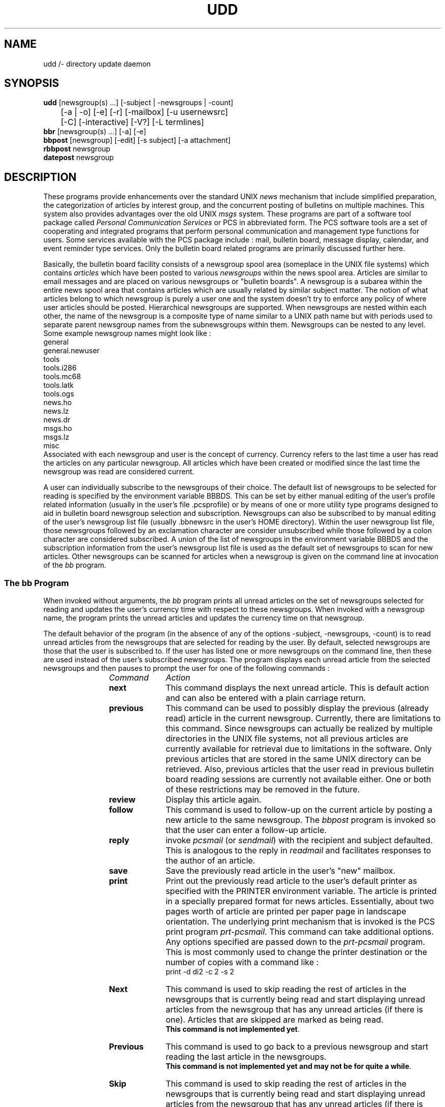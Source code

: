 .\"_
.TH UDD 1 "v 0" PCS
.SH NAME
udd /- directory update daemon
.SH SYNOPSIS
.B udd
[newsgroup(s) ...] [-subject | -newsgroups | -count]
.br
	[-a | -o] [-e] [-r] [-mailbox] [-u usernewsrc]
.br
	[-C] [-interactive] [-V?] [-L termlines] 
.br
.B bbr
[newsgroup(s) ...] [-a] [-e]
.br
.B bbpost
[newsgroup] [-edit] [-s subject] [-a attachment]
.br
.B rbbpost 
newsgroup
.br
.B datepost 
newsgroup
.\"_
.nr Hy 0
.ad b
.\"_
.SH DESCRIPTION
.PP
These programs provide enhancements
over the standard UNIX \fInews\fP mechanism
that include simplified preparation,
the categorization of articles by interest group,
and the concurrent posting of bulletins on multiple machines.
This system also provides advantages over the old UNIX \fImsgs\fP
system.
These programs are part of a software tool package called \fIPersonal
Communication Services\fP or
.BI
PCS
in abbreviated form.  The PCS software tools are a set of
cooperating and integrated programs that perform personal
communication and management type functions for users.  Some services
available with the PCS package include : mail, bulletin board, message
display, calendar, and event reminder type services.
Only the bulletin board related programs are primarily discussed
further here.
.\"_
.PP
Basically, the bulletin board facility consists of a newsgroup
spool area (someplace in the UNIX file systems)
which contains \fIarticles\fP which have been posted to
various \fInewsgroups\fP within the news spool area.
Articles are similar to email messages and are placed on
various newsgroups or "bulletin boards".
A newsgroup is a subarea within the entire news spool area
that contains articles which are usually related by similar subject matter.
The notion of what articles belong to which newsgroup is
purely a user one and the system doesn't try to enforce
any policy of where user articles should be posted.
Hierarchical newsgroups are
supported.  When newsgroups are nested within each other, the name
of the newsgroup is a composite type of name similar to a UNIX
path name but with periods used to separate parent newsgroup names 
from the subnewsgroups within them.
Newsgroups can be nested to any level.
Some example newsgroup names might look like :
.EX
general
general.newuser
tools
tools.i286
tools.mc68
tools.latk
tools.ogs
news.ho
news.lz
news.dr
msgs.ho
msgs.lz
misc
.EE
.\"_
Associated with each newsgroup and user is the concept of currency.
Currency refers to the last time a user has read the articles on any
particular newsgroup.
All articles which have been created or modified since the last
time the newsgroup was read are considered current.
.PP
A user can individually subscribe to the newsgroups of their choice.
The default list of newsgroups to be selected for reading
is specified by the environment variable \f(CWBBBDS\fP.
This can be set by either manual editing of the user's profile
related information (usually in the user's file \f(CW.pcsprofile\fP)
or by means of one or more utility type programs designed to aid in
bulletin board newsgroup selection and subscription.
Newsgroups can also be subscribed to by manual
editing of the user's newsgroup list file
(usually \f(CW.bbnewsrc\fP in the user's HOME directory).  
Within the user newsgroup
list file, those newsgroups followed by an exclamation character
are consider unsubscribed while those followed by a colon character
are considered subscribed.  A union of the list of newsgroups
in the environment variable \f(CWBBBDS\fP and the subscription information
from the user's newsgroup list file is used as the default set of
newsgroups to scan for new articles.  Other newsgroups can be scanned
for articles when a newsgroup is given on the command line at invocation
of the \fIbb\fP program.
.\"_
.SS "The \fIbb\fP Program"
.PP
When invoked without arguments, the
.I
bb
program prints all unread articles
on the set of newsgroups selected for reading
and updates the user's currency time with respect to these newsgroups.
When invoked with a newsgroup name,
the program prints the unread articles and updates the
currency time on that newsgroup.
.PP
The default behavior of the program (in the absence of any of the
options \f(CW-subject\fP, \f(CW-newsgroups\fP, \f(CW-count\fP)
is to read unread articles from the newsgroups that are selected
for reading by the user.  By default, selected newsgroups are
those that the user is subscribed to.  If the user has listed
one or more newsgroups on the command line, then these are used
instead of the user's subscribed newsgroups.
The program displays each unread article from the selected
newsgroups and then
pauses to prompt the user for one of the following commands :
.RS 12
.TP 10
.I Command
.I Action
.TP
.B next
This command displays the next unread article.  
This is default action and can also
be entered with a plain carriage return.
.TP
.B previous
This command can be used to possibly display the previous 
(already read) article in the current newsgroup.  
Currently, there are limitations to this command.  Since newsgroups
can actually be realized by multiple directories in the UNIX file
systems, not all previous articles are currently available for
retrieval due to limitations in the software.  Only previous articles
that are stored in the same UNIX directory can be retrieved.
Also, previous articles that the user read in previous bulletin
board reading sessions are currently not available either.
One or both of these restrictions may be removed in the future.
.TP
.B review
Display this article again.
.TP
.B follow
This command is used to follow-up on the current article by posting
a new article to the same newsgroup.  The \fIbbpost\fP program
is invoked so that the user can enter a follow-up article.
.TP
.B reply
invoke 
.I pcsmail
(or \fIsendmail\fP)
with the recipient and subject defaulted.  This is analogous to the
reply in 
.I readmail
and facilitates responses to the author of an article.
.TP
.B save
Save the previously read article in the user's "new" mailbox.
.TP
.B print
Print out the previously read article to the user's default printer
as specified with the \f(CWPRINTER\fP environment variable.
The article is printed in a specially prepared format for news articles.  
Essentially, about two pages worth of
article are printed per paper page in landscape orientation.  
The underlying
print mechanism that is invoked is the PCS print program
\fIprt-pcsmail\fP.  
This command can take additional options.
Any options specified are passed down to the \fIprt-pcsmail\fP program.
This is most commonly used to change the printer destination or
the number of copies with a command like :
.EX
print -d di2 -c 2 -s 2
.EE
.\"_
.TP
.B Next
This command is used to skip reading the rest of
articles in the newsgroups that is currently being read and start displaying
unread articles from the newsgroup that has any unread articles (if there
is one).  Articles that are skipped are marked as being read.
.br
\fBThis command is not implemented yet\fP.
.TP
.B Previous
This command is used to go back to a previous newsgroup
and start reading the last article in the newsgroups.
.br
\fBThis command is not implemented yet and may not be for quite a while\fP.
.TP
.B Skip
This command is used to skip reading the rest of
articles in the newsgroups that is currently being read and start displaying
unread articles from the newsgroup that has any unread articles (if there
is one).  Articles that are skipped are not marked as being read.
.TP
.B Catchup
This command is used to skip reading the rest of
articles in the newsgroups that is currently being read and start displaying
unread articles from the newsgroup that has any unread articles (if there
is one).  Articles that are skipped are marked as being read.
.br
\fBThis command is not implemented yet\fP.
.TP
.B quit
Terminate bulletin board reading (and update currency).
.TP
.B ?
This prints out some brief help consisting of some of the commands and
their function.
.TP
.B Save
This is a sneaky (previously undocumented) command which appears
to suspend the current bulletin board reading session but the
exact consequences of this is not known by the author and the user is
advised to play with this at her own risk.
.TP
.B | \fI(pipe character)\fP
This is a previously undocumented command which appears to pipe the
current article out to a program specified after the pipe character.
Users are advised to use only at their own risk.
.TP
.B > \fI(redirect output character)\fP
This is a previously undocumented command which appears to write the
current article out to a file name which follows after the output redirect
character.
Users are advised to use only at their own risk.
.RE
.PP
The
.I bb
program may also be invoked with the following options
preceded by a "-" character (or "+" in the case of the \f(CWold\fP
option -- depreciated).
These options can usually be
specified in as few letters as
necessary to distinguish them uniquely.
Only one option of
\f(CW-subject\fP, \f(CW-newsgroups\fP, \f(CW+count\fP,
(or \f(CW+old\fP if still supported by the system), 
may be specified at one time.  
In the absense of one of these
preceding options, the program \fBread\fPs unread articles on
the newsgroups selected.  These are basically, the four functions
(not including that provided by \f(CW+old\fP) that the program performs.
Unless the "\f(CW-e\fP" option 
is specified, only the newsgroups
to which the user has subscribed will be accessed.
The execution mode of the program can be changed with 
the following command line options :
.RS 5
.TP 15
.B "-subject"
Print the subjects of articles.
.TP
.B "-newsgroups"
List the names of the newsgroups.  An old option (\fB-boards\fP) 
performs the same function as this option.
.TP
.B "-count"
This option causes the number of articles on each newsgroup
to be counted and the counts outputted.
.TP
.B "+old"
Print the subjects of all articles regardless of currency.  This
option is depreciated in favor of :
.EX
bb -subject -a
.EE
which provides the same function.
.RE
.sp
The following options display information about the
program :
.RS 5
.TP 15
.B "-V"
Print out the version of the program and then exit.
.TP
.B "-?"
This option causes the program to print a brief description of
command line options and then the program exists.
.TP
.B "-D"
This option causes internal program debugging information to
be written to standard error as the program executes.
.RE
.sp
The behavior of the \fIbb\fP program can be modified with the following
options :
.RS 5
.TP 15
.B "-L termlines"
This option sets the number of terminal lines that will
be used by the program to \fItermlines\fP.  This will
override the \f(CWLINES\fP environment variable if it is
specified.
.TP
\fB-o\fP
This option modifies the program behavior to act only on
"old" articles rather than the default behavior which is to 
act only on "new" articles.  The definitions of "old" and "new"
are relative with respect to the user's newgroup currency time.
If the \f(CW-a\fP option is also supplied, it takes precedence over
this option.
.TP
\fB-a\fP
Print all articles for whatever newsgroups are selected,
regardless of currency, both "old" and "new".
This option takes precedence over the \f(CW-o\fP option if it is also
present.
.TP
\fB-r\fP
This option is used to reverse the order in which articles
are visited.  Normally when this option is omitted, articles
are visited oldest first and latest last.  If this option is
given, then articles are visited latest first and oldest last.
.TP
\fB-e\fP
Modify the behavior of the \fIbb\fP program to make reference to every 
newsgroup that exists in
the bulletin board spool directory area (BBDIR).  
When combined with other options,
this permits newsgroups that are not subscribed to by the user to be accessed.
.TP
.B "-interactive"
This option selects whether \f(CWbb\fP behaves interactively or not.
The most common use of this is to catch up on unread articles
non-interactively.
Some cleaver users
may use the non-interactive mode of the program to simply get the articles
written out for postprocessing of some sort.  The "mailbox" option is
usually better for this sort of use but non-interactive mode is retained
for backward compatibility for some old time users.
This option is only used during "read" mode operation.
.TP
.B "-mailbox"
This option is used by the \fIbbr\fP program (described later)
to have the news articles 
(selected by currency time) 
formatted for use by a mail reading program like \fBvmail\fP
or \fBreadmail\fP.  This option can also be used by those users who
want to write various article filtering programs or the like for
article sorting or alternate presentations.  
This option only has meaning while \fBread\fPing articles.
This option is only used during "read" mode operation.
.TP
.B "-C"
This option is only useful when the program is in the "read" mode
of operation.
This option causes the command output (prompts, et cetera) to 
be mixed with the message output.  This is sometimes useful
for when both types of output is filtered through some sort
of other program while still running the \fIbb\fP program interactively.
Normally, if standard output is not a terminal, command like output
is routed to standard error rather than standard output.  This
behavior is kept for backward compatibility reasons.
.RE
.\"_
.SS "The \fIbbr\fP Program"
.PP
The
.I "bbr"
program collects all the "current" articles from the user's selected
newsgroups and
puts them into the user's mailbox \fIbbtemp\fP (user's file 
\f(CW${HOME}/mail/bbtemp\fP) suitable for viewing with a
mail reader program like
.I
rdmail
or
.I 
vmail
\&.
These articles are no longer considered
"current" like when \f(CWbb -subject\fP
is run.
.\"_
.SS "The \fIbbpost\fP Program"
.PP
The
.I bbpost
program is used for preparing and posting
articles to newsgroups.
The user is prompted
for the newsgroups 
(sometimes referred to as a \fIboard\fP)
to post to 
(prompt is \f(CWNEWSGROUP\fP or \f(CWNEWSGROUPS\fP),
the subject of the article (prompt is 
\f(CWSUBJECT\fP),
and the text of the article.
The
.I bbpost
program adds
\fIFROM\fP
and 
\fIDATE\fP
information to the article before submission into the bulletin
board system.
.PP
After the article is entered by the user,
.I bbpost
prompts for one of the following commands :
.RS 12
.TP 10
.I Command
.I Action
.TP
.B post
Post the article to the specified newsgroup.
.TP
.B review
Print out the article for review by the user.
.TP
.B edit
Edit the article (the NEWSGROUPS and SUBJECT fields may also
be edited).
.TP
.B quit
Terminate session without posting the article.
.RE
.PP
The
.I bbpost
program then posts the article to the bulletin board system.
Note that posted articles are usually transported throughout the bulletin
board system which may contain many machines with several different
newsgroup spool areas.  
Up to an hour or more of time may be needed
for an article to appear in other machine spool areas,
depending on how articles are transported.
.PP
If the \f(CWedit\fP option is used, \fIbbpost\fP will enter the editor for
the typing of the message.
The "\f(CW-s \fP\fIsubject\fP" command line option will bypass asking
the user for a subject and will use the supplied subject (specified by
\fIsubject\fP) instead.  If \fIsubject\fP has spaces or other shell
offending characters in it, it should be quoted appropriately so that
the shell will leave it alone.
The "\f(CW-a \fP\fIattachment\fP" command line option will append a file
specified as \fIattachment\fP to the composed article.  The program will
still ask the user to enter some text and after the user types
the period character to end the text, the program appends the
specified file.  If the user now "edit"s or "review"s the article,
the attachment will be seen and can be further edited it desired.
.\"_
.SS "The \fIrbbpost\fP Program"
.PP
The
.I rbbpost
program is similar to the \fIbbpost\fP program in that it is used to
post an article into the bulletin board system.  This command differs
significantly from the \fIbbpost\fP program in that it is completely
non-interactive.  This command reads an article file on its standard
input only and posts it to the newsgroup specified as the program's
invocation argument.  The input file is assumed to be
in an article format already.  An article formatted file is similar
to a file formatted as a mail message and in fact this is the most
common use for this command ; namely, to post mail message files
from a user's mail reading program.  Actually, any input file that
minimally begins with a blank line is acceptable and the \fIrbbpost\fP
program will add some additional article headers as appropriate
if necessary.
.PP
A typical example of using this program is to post an article 
from a user's mail reading program such as PCS \fIvmail\fP or
PCS \fIreadmail\fP.  In these mail readers, the user would
"pipe" the current message to the \fIrbbpost\fP program with
a command sequence similar to :
.EX
| rbbpost \fInewsgroup\fP
.EE
where \fInewsgroup\fP is the name of a valid newsgroup for the
system such as :
.EX
misc
general
.EE
and so forth.
.\"_
.SS "The \fIdatepost\fP Program"
.PP
The
.I datepost
program is similar to the \fIrbbpost\fP program.  The only difference
between this program and the \fIrbbpost\fP program is that the
posted article isn stored in the newsgroup spool area
in a file name that has a date type format.
This feature is useful for posting to newsgroups that are linked
to message storage areas that may be scanned by looking at file names.
Since articles are implemented as files in the system, storing the
articles with a file name that reflects the date of the posting
is sometimes useful.
.PP
This program is otherwise used exactly as the \fIrbbpost\fP
program.
Postings usually originate from a user's mail reading 
program such as PCS \fIvmail\fP or
PCS \fIreadmail\fP.  In these mail readers, the user would
"pipe" the current message to the \fIdatepost\fP program with
a command sequence similar to :
.EX
| datepost \fInewsgroup\fP
.EE
where \fInewsgroup\fP is the name of a valid newsgroup for the
system such as :
.EX
events
misc
general
.EE
and so forth.
.\"_
.SH EXAMPLES
.IP \(rh 5
Most people put the following command line in their login startup
profiles to list out the articles posted in the newsgroups for
which the user is subscribed :
.EX
bb -subject
.EE
.IP \(rh 5
To just read unread articles from the user's subscribed newsgroups,
execute :
.EX
bb
.EE
.IP \(rh 5
To catch up on unread articles, without seeing them, execute :
.EX
bb -int > /dev/null
.EE
.IP \(rh 5
To read unread articles in the order from the latest one 
posted to the earliest one
posted :
.EX
bb -r
.EE
.IP \(rh 5
To get the names of all of the user's subscribed newsgroups :
.EX
bb -newsgroups
.EE
.IP \(rh 5
To get the names of all of the newsgroups in the system :
.EX
bb -newsgroups -e
.EE
.IP \(rh 5
To search for a newsgroup (\f(CWSWAPEX_Classes\fP in this example)
when you only remember a few characters from
the name of the newsgroup, execute :
.EX
bb -newsgroups -e | fgrep APEX
.EE
.IP \(rh 5
To get the subject header values of unread articles on the user's 
subscribed newsgroups :
.EX
bb -subject
.EE
.IP \(rh 5
To get the subject header values of all (old and new) articles on the user's 
subscribed newsgroups :
.EX
bb -subject -a
.EE
.IP \(rh 5
To get the subject header values of all articles on all
newsgroups in the system :
.EX
bb -subject -a -e
.EE
.IP \(rh 5
To get the count of unread articles on the user's 
subscribed newsgroups :
.EX
bb -count
.EE
.IP \(rh 5
To get the count of all old articles still in a newsgroup (the
newsgroup \fIgeneral\fP in this case) :
.EX
bb -count -o general
.EE
.\"_
.SH "POPULAR NEWSGROUPS"
.PP
Some of the more popular newsgroups listed below.
Some of these newsgrops are read only to normal users.
Those newsgroups that are read-only or that may have other restricted
are identified as such below.  Some newsgroups are also
accessible (can be posted to) from outside of GBCS via email.
Your PCS bulletin board administrator 
(listed at the end of this manual page)
will have information
on which newsgroups can be posted to via email.
.PP
The descriptions of the more popular newsgroups are :
.RS 5
.TP 15
.B general
This newsgroup is meant to exchange articles on general items
related to work.  Do not use this newsgroup for non-work related
topics.
.TP
.B "general.newuser"
This newsgroup carries information useful to new members
of the GBCS R&D or other basic information useful for using the R&D
computing environment for the fist time.
.TP
.B misc
Use this newsgroup for all non-work related items.
.TP
.B events
This newsgroup is used for work related events coming up
like organizational wide meetings or other corporate AT&T 
activities.
.TP
.B "events.courses"
This newsgroup is used to provide information on general
courses available that that not normally carried on any other newsgroup.
.TP
.B "workplace"
This newsgroup is used for the exchange of workplace, or quality of
workplace, related issues.
.TP
.B tools
This newsgroup is used for the exchange of tool realted
information.  Watch this newsgroup for new R&D-wide computer tools
and tool updates including PCS related tools.
.TP
.B luncheons
This is used for the posting of all luncheon announcements.
.TP
.B jobposts
This newsgroup is readonly (to normal users) and is used to provide
information on job openings within GBCS (usually the R&D community).
.TP
.B ATT_today
This newsgroup (also readonly) carries the \fIAT&T Today\fP electronic
newsletter.
.TP
.B test
This newsgroup can be used by new users to test out posting an article
to the system.
.TP
.B news
This newsgroup and related subnewsgroups are usually used
by the computer center to post computing environment related
information (usually of a transient nature).  This newsgroup
is special in that it is really cross posted from the UNIX News
faciality.  Posts may or may not be possible to this newsgroup
depending on how the computing administors set it up.
Sometimes, posts can be made to this
newsgroup but will not be readable using the UNIX \fInews\fP
prgram.
Ask your PCS bulletin board administrator (listed at the end of this
manual page) for information about how posting (if any) can be
made to this newsgroup.
.TP
.B msgs
This newsgroup, or its subnewsgroups, are used to hold all articles
that were mailed into the system through the UNIX MSGS facility.
Although articles can be posted to this newsgroup like any other
using a PCS program like \fIbbpost\fP,
these posted articles will normally \fBnot\fP be available
to the UNIX \fBMSGS\fP system reader program \fImsgs\fP.
Generally, it is advised that the \fImsgs\fP program be used
for posting to this newsgroup for articles to be available to both
systems simulatneously (as generally intended).
.RE
.sp
Many projects usually have project specific newsgroups for
various purposes.  Contact your project's process or methodology people
for information on newsgroups specific to your project.
A full list of all of the newsgroups on the system at any time can
be made by executing :
.EX
bb -newsgroups -a
.EE
Requests for the creation of new newsgroups should be made to the
PCS bulletin board administrator.
.\"_
.SH "ADMINISTRATION"
.PP
.SS "Newsgroup Spool Area"
.PP
Each newsgroup is actually one or more directories in a 
news spool area someplace
in the UNIX file systems.  The appearance of a directory any place
in the hierarchy of the spool area is automatically considered to
be a newsgroup (possibly a new one) and is scanned for new articles.
Symbolic links are followed when traversing the newsgroup spool area.
Symbolic links allow for several possibilities including expanding the
apparent newsgroup spool area to a size larger than a physical UNIX file
system.  Other possibilities can include linking more than one newsgroup
together to provide a physical newsgroup by two or more apparent names.
The hierarchy of newsgroups follows the UNIX directory hierarchy of
the newsgroup spool area.  Specifically, subdirectories are taken
to be subnewsgroups.  Both parent newsgroups and subnewsgroups can
contain articles.  Newsgroup nesting can occur to any level desired.
Currently, hierarchical newsgroups are
also realized when a UNIX directory name has one or more period 
characters in it.
The period in these sorts of directory names separates the parent newsgroup
name (which can never contain any articles since there is no
actual physical directory associated with it) from the subnewsgroup
name.  The directory itself is considered to the that which holds the
article files for the subnewsgroup.  Full newsgroup names made up
by both of the above mechanisms can exist simultaneously in the 
spool area and they are taken to reference the same apparent newsgroup
to the user.  All articles in any newsgroups found with the same
apparent name are scanned and taken to be in that single apparent
newsgroup.  This mechanism, along with symbolic links, can make
for some involved newsgroup structures which may or may not serve
particular administrators.
Finally, there is no limit to the number of newsgroups that can exist.
.\"_
.SS "Articles"
.PP
Each article is actually realized as an individual file in a newsgroup
directory.  The UNIX modification times of the article files are
taken to be the posted date of the articles.   Although the UNIX
modification
time of an article file is used to determine if that article
has been read by a user, the UNIX modification time of the newsgroup
directory that the article file is located in is also important.
When scanning for new articles, no newsgroup directories are entered
that have a modification time older than the currency time stored
for that newsgroup in the user's newsgroup list file.  Old articles
can only be made to be freshly current by also updating the modification
time of the newsgroup directory that the article is in.  This is
rather automatic for new articles placed into a directory since the
modification time of the directory is updated automatically
when new directory entries are made.
.PP
Articles should be formatted as RFC 822 like mail messages (UNIX
mail messages) in order to be properly processed by the PCS
article reading programs.  The PCS requirement for properly
formatted mail messages is a rather lenient one in that any file
with at least a leading blank line (a null header section followed
by a mail message body) is allowed.
Finally, there is currently a limit of 1000 articles allowed per
newsgroup.  This is a compile time variable which would require
a recompile of the program \fIbb\fP in order for this to be changed.
.\"_
.SS "Expiring Articles"
.PP
The easiest way for an administrator to expire articles is to
simply have their corresponding files removed from the newsgroup spool
area.  This can be accomplished with various UNIX utilities for
selecting files based on modification times.  Administrators can
also search for files ignoring symbolic links or UNIX mount
points.  These sorts of techniques can be used to not expire
articles that are in symbolically linked directories or in other
file systems.  
A simple example of expiring articles could be a \fIcron\fP
program which executes :
.EX
find $BBDIR -type f -mtime +22 -exec rm -f {} \;
.EE
Other strategies are possible and are left to the
industrious system administrators out there.
.\"_
.SS Other
.PP
Secretly, the program \fIbbr\fP simply calls the \fIbb\fP program with the
\f(CWmailbox\fP option to do most of its work.  Under some circumstances,
the PCS mail reader
program \fIvmail\fP also calls the \fIbb\fP program with the \f(CWmailbox\fP
option when a user of \fIvmail\fP uses it to "change" into their \fIbbtemp\fP
mailbox.  In this later case, the \fIbb\fP program ensures that the user's
\fIbbtemp\fP mailbox is "up-to-date" so that the \fIvmail\fP program
shows the current state of the updated mailbox.
.PP
The \fIrbbpost\fP program is suitably capable of being
executed by the UUCP system as a result of a remotely executed
\fIuux\fP command.  This provides one means of posting
articles to a system from outside of the system.
A remote user would execute something like :
.EX
uux -p mtgbcs!rbbpost misc < mail_msg_formatted_file
.EE
to get the message in the \fImail_msg_formatted_file\fP posted to
newsgroup \fImisc\fP within the PCS bulletin board system 
on machine \fImtgbcs\fP.  Of course, this capability requires the
UUCP system administrator to setup the \fIrbbpost\fP program
in the UUCP system \fIPermissions\fP file.
.PP
If the administrator has the MSGS system spool area directory
coincide with a PCS bulletin board newsgroup (reference the
discussion in the next section), then users can also
effectively post messages to the coicident newsgroup by emailing
to the local email alias \fImsgs\fP.  This requires that the \fImsgs\fP
email alias has been setup on the local mail system.  Users can still
post messages using something like :
.EX
msgs -s < mail_msg_formatted_file
.EE
similarly to the previous example with the \fIrbbpost\fP program.
The \fImsgs\fP program can also be executed by the UUCP system
due to a remote execution of \fIuux\fP if the command is properly
setup by the UUCP administrator in the UUCP system \fIPermissions\fP
file.
.\"_
.SH "COMPATIBILITY WITH OTHER NEWS SYSTEMS"
.PP
The protocol used for the storage of articles in the PCS bulletin board
system is
similar to both the standard \fINetnews\fP system and the old \fImsgs\fP
facility for UNIX systems.  Since articles are stored in the PCS
bulletin board system as mail messages (of a sort), 
a high degree of compatibility
is achieved with both standard RFC 822 mail systems (including UNIX mail)
and the old UNIX \fPmsgs\fP system (which was popular on older BSD
systems).  
.\"_
.SS "UNIX MSGS System"
.PP
Compatibility is almost automatic with the UNIX \fImsgs\fP
system.  With the exception of a file usually named \fIbounds\fP
in the \fImsgs\fP spool area, all message articles
can be cross posted to the PCS news spool area.  One or more newsgroups
by the name \fBmsgs\fP or \fBmsgs.\fP\fIlocation\fP can be created
under the PCS news spool area to hold the message files which are
created under the \fImsgs\fP (proper) spool area.  If the spool
areas (the \fImsgs\fP system spool directory and a PCS newsgroup directory) 
are in fact one and the same, then
the \fImsgs\fP \fIbounds\fP file will almost always be found to
be unread (or current) by the PCS system.  This can be overcome by selectively
cross posting the other files in the \fImsgs\fP area to the
designated newsgroups under the PCS spool area.  An enhanced version of
the older UNIX \fImsgs\fP facility is provided with the PCS package
and can be installed to solve this problem with the \fImsgs\fP \fIbounds\fP
file.  The PCS version uses a file named \f(CW.msgs_bounds\fP
as its bounds control file instead 
and also, by default, locates the \fImsgs\fP spool area
directory at \f(CW${PCS}/spool/msgs\fP or something similar.  
This default spool
directory can be a symbolic link to a regular PCS newsgroup directory
which is normally desired.  Making the \fImsgs\fP \fIbounds\fP type
file start with a dot (period character) makes the file invisible
to the PCS newsgroups reading programs.
.\"_
.SS "UNIX News System"
.PP
Files (or news items) placed under the UNIX news spool area (usually
\f(CW/var/news\fP) are not automatically compatible with the PCS
news system since the UNIX \fInews\fP system's articles are not,
necessarily, in mail message file format.  If all articles posted to the UNIX
\fInews\fP system are minimally formatted as mail messages, then
complete cross posting is supported as well as simply making the
two corresponding news spool areas one and the same.  A minimally
conforming mail message file (for purposes of the PCS news system)
consists of a file with a blank line as the first line.  This leading
blank line is interpreted as the end of the header section of the
mail message and therefor meets the minimal requirements for
a mail message formatted file.  If UNIX \fInews\fP files are not
known to conform to mail messages, then allowing the PCS system
to read them will result in totally unpredictable behavior.
.\"_
.SS "Netnews"
.PP
Full compatibility with the standard Netnews system should be automatic.
Care should be taken to ensure that PCS posted articles conform to
the requirements for Netnews articles.  Restrictions on
the article's FROM header is required for Netnews posting
that is not present in the PCS system.  This is the only known
potential problem.
.\"_
.SH "ENVIRONMENT VARIABLES"
.PP
The following environment variables
tailor the bulletin board services
to the user's personal preferences.
These variables used to be set and updated by the
PCS profiler program but should now be changed manually by the user
editing her \f(CW.pcsprofile\fP file in her HOME directory.
.TP 12
.B ED
The default program to use for the editor.
.TP
.B EDITOR
This environment variable is used to specify an editor program when
\fIED\fP is not set.
.TP
.B LINES
This environment variable sets the number of terminal lines to be used by the
program.  If the number of terminal lines is given on the command line,
then that value is used instead of this environment variable.
.TP
.B BBNEWSRC
This environment variable, if specified, gives the name of the user's newsgroup
list file.  If this variable is not specified, then the default file
\f(CW${HOME}/.bbnewsrc\fP is used.  The user's newsgroup list file
can also be specified on the command line with 
the \f(CW-u\fP \fIuser_news_file\fP option.
.TP
.B BBOPTS
This environment variable contains user preference options for
use in one or more of the bulletin board system commands.
Currently only the 
"\f(CW-edit\fP" option for the program \fIbbpost\fP is supported.
.TP
.B BBBDS
This environment variable contains a
list of the newsgroups subscribed to, separated by a colon (':') character.
As mentioned previously, the list of newsgroups that the \fIbb\fP
program uses is a union of the list of newsgroups in this environment
variable along with the list of newsgroups in the user's newsgroup
list file (usually \f(CW${HOME}/.bbnewsrc\fP) which are followed
by colon characters rather than exclamation point characters.
.TP
.B PRINTER
This variable should contain the printer destination for the user's default
printer.  This environment variable is used by the \fIprt-pcsmail\fP
program.  If this variable is not set, then some sort of default
is used but this is almost guaranteed to not be what the user wants.
.TP
.B BBDIR
This environment variable is used primarily for system testing
or for a user to have some sort of private newsgroup spool
area.  Otherwise, this variable should be unset or left alone.
When used, this variable should hold the directory path to the
top of the 
newsgroup spool area
(usually determined by the system administrator).  
A typical location for this is \f(CW${PCS}/spool/boards\fP.
The path to the newsgroup spool area can also be set with the
command line option \f(CW-N\fP \fInews_spool_dir\fP.
.TP
.B PCS
This environment variable is used to point to the PCS package directory.
This is usually at \f(CW/usr/add-on/pcs\fP but may not be on some
systems.  Not all programs in the PCS tool set may be safely 
relocated by changing this environment variable.  For proper user
operation, it is recommended that this environment variable always
point to the location of the properly installed system-wide PCS
package distribution directory.
.\"_
.SH FILES
.PP
.TP 30
${HOME}/.pcsprofile
default user's profile type file containing PCS related environment variables
.TP
${HOME}/.bbnewsrc
this is the user's default newsgroup list file when one is not specified on
the command line or in the environment variable \f(CWBBNEWSRC\fP
.TP
${HOME}/.user_bds
this is the user's default newsgroup list file when it is not specifed
on the command line, in the environment variable \f(CWBBNEWSRC\fP,
and when the user does \fBnot\fP already have a file named \fI.bbnewsrc\fP
in her home directory
.TP
${HOME}/mail/bbtemp
user's default mailbox to receive articles scanned by the \fIbbr\fP
program
.TP
${HOME}/mail/new
user's default mailbox to receive articles "saved" by the user while
executing the \fIbb\fP
program
.TP
${PCS}/bin/bb
executable program
.TP
${PCS}/bin/bbr
executable program
.TP
${PCS}/bin/bbpost
executable program
.TP
${PCS}/bin/rbbpost
executable program
.TP
${PCS}/bin/datepost
executable program
.TP
${PCS}/bin/pcsjobfile
utility program
.TP
${PCS}/bin/pcscl
utility program
.TP
${PCS}/src/bb
directory of source files
.TP
${PCS}/spool/boards
default newsgroup spool area directory
.PD
.\"_
.SH "SEE ALSO"
pcsmail(1), vmail(1), prt-pcsmail(1), msgs(1), news(1)
.\"_
.SH "PCS BULLETIN BOARD ADMINISTRATOR"
.PP
Mark Leeper
.\"_
.SH "PROGRAM AUTHOR"
.PP
Dave Morano
.\"_
.SH ACKNOWLEDGEMENTS
.PP
Many people have worked on the Personal Communication Services (PCS)
tools and at least a couple probably worked on the bulletin board
system.  Substantial bug fixes and improvements to the system have been
made by Dave Morano.  Special thanks are due to John Palframan
for believing in the PCS system of tools and utilities to keep
some of them alive and well in our computing environment.
Thanks are also due to Mark Leeper who is the official administrator
for routine maintenance of the bulletin board system and 
the news spool area.
.\"_
